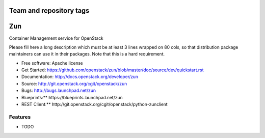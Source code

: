 ========================
Team and repository tags
========================

.. image:: http://governance.openstack.org/badges/zun.svg
    :target: http://governance.openstack.org/reference/tags/index.html

.. Change things from this point on

===
Zun
===

Container Management service for OpenStack

Please fill here a long description which must be at least 3 lines wrapped on
80 cols, so that distribution package maintainers can use it in their packages.
Note that this is a hard requirement.

* Free software: Apache license
* Get Started: https://github.com/openstack/zun/blob/master/doc/source/dev/quickstart.rst
* Documentation: http://docs.openstack.org/developer/zun
* Source: http://git.openstack.org/cgit/openstack/zun
* Bugs: http://bugs.launchpad.net/zun
* Blueprints:** https://blueprints.launchpad.net/zun
* REST Client:** http://git.openstack.org/cgit/openstack/python-zunclient

Features
--------

* TODO
